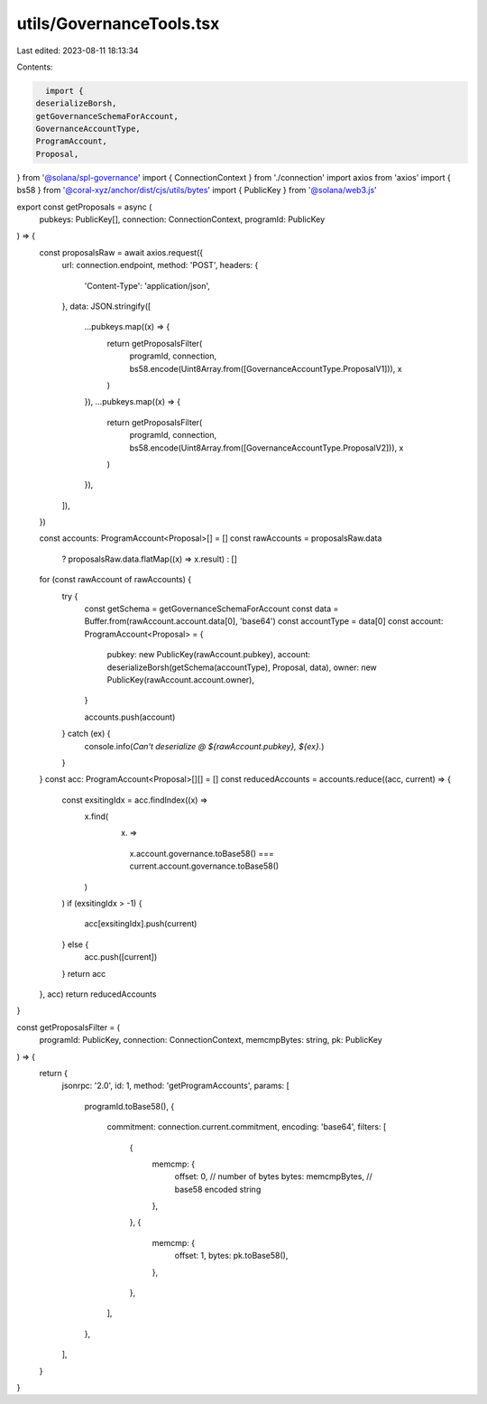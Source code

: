 utils/GovernanceTools.tsx
=========================

Last edited: 2023-08-11 18:13:34

Contents:

.. code-block:: tsx

    import {
  deserializeBorsh,
  getGovernanceSchemaForAccount,
  GovernanceAccountType,
  ProgramAccount,
  Proposal,
} from '@solana/spl-governance'
import { ConnectionContext } from './connection'
import axios from 'axios'
import { bs58 } from '@coral-xyz/anchor/dist/cjs/utils/bytes'
import { PublicKey } from '@solana/web3.js'

export const getProposals = async (
  pubkeys: PublicKey[],
  connection: ConnectionContext,
  programId: PublicKey
) => {
  const proposalsRaw = await axios.request({
    url: connection.endpoint,
    method: 'POST',
    headers: {
      'Content-Type': 'application/json',
    },
    data: JSON.stringify([
      ...pubkeys.map((x) => {
        return getProposalsFilter(
          programId,
          connection,
          bs58.encode(Uint8Array.from([GovernanceAccountType.ProposalV1])),
          x
        )
      }),
      ...pubkeys.map((x) => {
        return getProposalsFilter(
          programId,
          connection,
          bs58.encode(Uint8Array.from([GovernanceAccountType.ProposalV2])),
          x
        )
      }),
    ]),
  })

  const accounts: ProgramAccount<Proposal>[] = []
  const rawAccounts = proposalsRaw.data
    ? proposalsRaw.data.flatMap((x) => x.result)
    : []
  for (const rawAccount of rawAccounts) {
    try {
      const getSchema = getGovernanceSchemaForAccount
      const data = Buffer.from(rawAccount.account.data[0], 'base64')
      const accountType = data[0]
      const account: ProgramAccount<Proposal> = {
        pubkey: new PublicKey(rawAccount.pubkey),
        account: deserializeBorsh(getSchema(accountType), Proposal, data),
        owner: new PublicKey(rawAccount.account.owner),
      }

      accounts.push(account)
    } catch (ex) {
      console.info(`Can't deserialize @ ${rawAccount.pubkey}, ${ex}.`)
    }
  }
  const acc: ProgramAccount<Proposal>[][] = []
  const reducedAccounts = accounts.reduce((acc, current) => {
    const exsitingIdx = acc.findIndex((x) =>
      x.find(
        (x) =>
          x.account.governance.toBase58() ===
          current.account.governance.toBase58()
      )
    )
    if (exsitingIdx > -1) {
      acc[exsitingIdx].push(current)
    } else {
      acc.push([current])
    }
    return acc
  }, acc)
  return reducedAccounts
}

const getProposalsFilter = (
  programId: PublicKey,
  connection: ConnectionContext,
  memcmpBytes: string,
  pk: PublicKey
) => {
  return {
    jsonrpc: '2.0',
    id: 1,
    method: 'getProgramAccounts',
    params: [
      programId.toBase58(),
      {
        commitment: connection.current.commitment,
        encoding: 'base64',
        filters: [
          {
            memcmp: {
              offset: 0, // number of bytes
              bytes: memcmpBytes, // base58 encoded string
            },
          },
          {
            memcmp: {
              offset: 1,
              bytes: pk.toBase58(),
            },
          },
        ],
      },
    ],
  }
}


